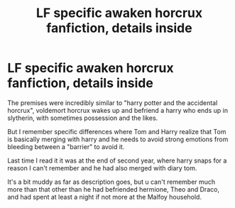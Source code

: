 #+TITLE: LF specific awaken horcrux fanfiction, details inside

* LF specific awaken horcrux fanfiction, details inside
:PROPERTIES:
:Author: Murderous_squirrel
:Score: 8
:DateUnix: 1479923337.0
:DateShort: 2016-Nov-23
:FlairText: Request
:END:
The premises were incredibly similar to "harry potter and the accidental horcrux", voldemort horcrux wakes up and befriend a harry who ends up in slytherin, with sometimes possession and the likes.

But I remember specific differences where Tom and Harry realize that Tom is basically merging with harry and he needs to avoid strong emotions from bleeding between a "barrier" to avoid it.

Last time I read it it was at the end of second year, where harry snaps for a reason I can't remember and he had also merged with diary tom.

It's a bit muddy as far as description goes, but u can't remember much more than that other than he had befriended hermione, Theo and Draco, and had spent at least a night if not more at the Malfoy household.

